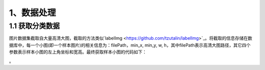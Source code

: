 1、数据处理
===============

=====================
1.1 获取分类数据
=====================

图片数据集截取自大量高清大图，截取的方法类似`labelImg <https://github.com/tzutalin/labelImg>`_。将截取的信息存储在数据库中，每一个小图(即一个样本图片)的相关信息为：filePath，min_x, min_y, w, h，其中filePath表示高清大图路径，其它四个参数表示样本小图的左上角坐标和宽高。最终获取样本小图的代码如下：

.. code-block:: c++
    :linenos:

    Mat imageZoom(string imgFilePath, int roi_min_x, int roi_min_y, int roi_w, int roi_h){
	    Mat srcImage = imread(imgFilePath) ;
	    srcImage = srcImage(Rect(Point(roi_min_x, roi_min_y), Point(roi_min_x + roi_w, roi_min_y + roi_h))) ;
	    int differ_wh_abs = abs(srcImage.cols - srcImage.rows) ;
	    
	    if(differ_wh_abs > 0){
	        int dstImageLength = srcImage.rows > srcImage.cols ? srcImage.rows : srcImage.cols ;
	        Mat dstImage = Mat(Size(dstImageLength, dstImageLength), CV_8UC3, Scalar(srcImage.at<Vec3b>(0, 0))) ;
	        int extend_length = differ_wh_abs / 2 ;
	        Rect mid_rect ;
	        
	        if(srcImage.rows > srcImage.cols){
	            mid_rect = Rect(extend_length, 0, srcImage.cols, srcImage.rows) ;
	        }else{
	            mid_rect = Rect(0, extend_length, srcImage.cols, srcImage.rows) ;
	        }
	        srcImage.copyTo(dstImage(mid_rect)) ;
	        return dstImage ;
	    }else{
	        return srcImage ;
	    }
	}

。


